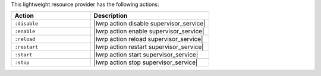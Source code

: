 .. The contents of this file are included in multiple topics.
.. This file should not be changed in a way that hinders its ability to appear in multiple documentation sets.

This lightweight resource provider has the following actions:

.. list-table::
   :widths: 200 300
   :header-rows: 1

   * - Action
     - Description
   * - ``:disable``
     - |lwrp action disable supervisor_service|
   * - ``:enable``
     - |lwrp action enable supervisor_service|
   * - ``:reload``
     - |lwrp action reload supervisor_service|
   * - ``:restart``
     - |lwrp action restart supervisor_service|
   * - ``:start``
     - |lwrp action start supervisor_service|
   * - ``:stop``
     - |lwrp action stop supervisor_service|

